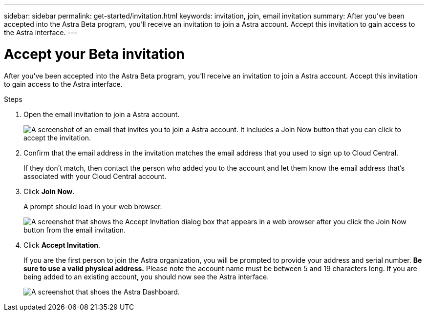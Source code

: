 ---
sidebar: sidebar
permalink: get-started/invitation.html
keywords: invitation, join, email invitation
summary: After you've been accepted into the Astra Beta program, you'll receive an invitation to join a Astra account. Accept this invitation to gain access to the Astra interface.
---

= Accept your Beta invitation
:hardbreaks:
:icons: font
:imagesdir: ../media/get-started/

[.lead]
After you've been accepted into the Astra Beta program, you'll receive an invitation to join a Astra account. Accept this invitation to gain access to the Astra interface.

.Steps

. Open the email invitation to join a Astra account.
+
image:screenshot-invitation.gif[A screenshot of an email that invites you to join a Astra account. It includes a Join Now button that you can click to accept the invitation.]

. Confirm that the email address in the invitation matches the email address that you used to sign up to Cloud Central.
+
If they don't match, then contact the person who added you to the account and let them know the email address that's associated with your Cloud Central account.

. Click *Join Now*.
+
A prompt should load in your web browser.
+
image:screenshot-accept-invitation.gif[A screenshot that shows the Accept Invitation dialog box that appears in a web browser after you click the Join Now button from the email invitation.]

. Click *Accept Invitation*.
+
If you are the first person to join the Astra organization, you will be prompted to provide your address and serial number. **Be sure to use a valid physical address.** Please note the account name must be between 5 and 19 characters long. If you are being added to an existing account, you should now see the Astra interface.
+
image:screenshot-dashboard.gif[A screenshot that shoes the Astra Dashboard.]
